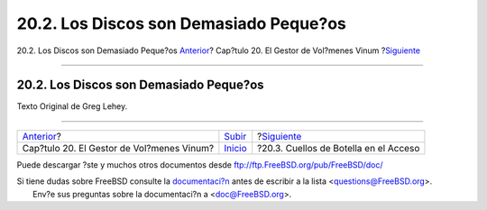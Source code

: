 =======================================
20.2. Los Discos son Demasiado Peque?os
=======================================

.. raw:: html

   <div class="navheader">

20.2. Los Discos son Demasiado Peque?os
`Anterior <vinum-vinum.html>`__?
Cap?tulo 20. El Gestor de Vol?menes Vinum
?\ `Siguiente <vinum-access-bottlenecks.html>`__

--------------

.. raw:: html

   </div>

.. raw:: html

   <div class="sect1">

.. raw:: html

   <div class="titlepage" xmlns="">

.. raw:: html

   <div>

.. raw:: html

   <div>

20.2. Los Discos son Demasiado Peque?os
---------------------------------------

.. raw:: html

   </div>

.. raw:: html

   <div>

Texto Original de Greg Lehey.

.. raw:: html

   </div>

.. raw:: html

   </div>

.. raw:: html

   </div>

.. raw:: html

   </div>

.. raw:: html

   <div class="navfooter">

--------------

+----------------------------------------------+--------------------------------+----------------------------------------------------+
| `Anterior <vinum-vinum.html>`__?             | `Subir <vinum-vinum.html>`__   | ?\ `Siguiente <vinum-access-bottlenecks.html>`__   |
+----------------------------------------------+--------------------------------+----------------------------------------------------+
| Cap?tulo 20. El Gestor de Vol?menes Vinum?   | `Inicio <index.html>`__        | ?20.3. Cuellos de Botella en el Acceso             |
+----------------------------------------------+--------------------------------+----------------------------------------------------+

.. raw:: html

   </div>

Puede descargar ?ste y muchos otros documentos desde
ftp://ftp.FreeBSD.org/pub/FreeBSD/doc/

| Si tiene dudas sobre FreeBSD consulte la
  `documentaci?n <http://www.FreeBSD.org/docs.html>`__ antes de escribir
  a la lista <questions@FreeBSD.org\ >.
|  Env?e sus preguntas sobre la documentaci?n a <doc@FreeBSD.org\ >.
